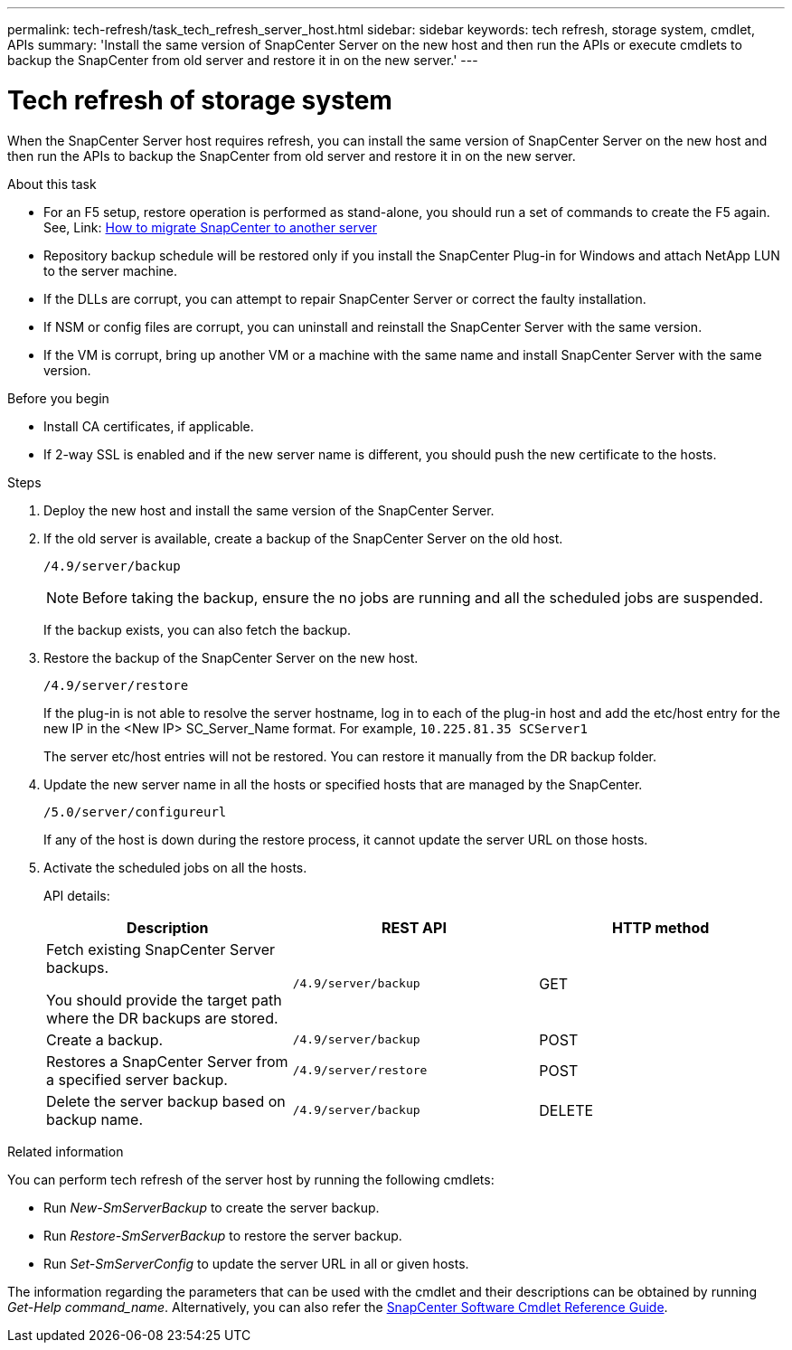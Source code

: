 ---
permalink: tech-refresh/task_tech_refresh_server_host.html
sidebar: sidebar
keywords: tech refresh, storage system, cmdlet, APIs
summary: 'Install the same version of SnapCenter Server on the new host and then run the APIs or execute cmdlets to backup the SnapCenter from old server and restore it in on the new server.'
---

= Tech refresh of storage system

:icons: font
:imagesdir: ../media/

[.lead]

When the SnapCenter Server host requires refresh, you can install the same version of SnapCenter Server on the new host and then run the APIs to backup the SnapCenter from old server and restore it in on the new server.

.About this task

* For an F5 setup, restore operation is performed as stand-alone, you should run a set of commands to create the F5 again. See, Link: https://kb.netapp.com/Advice_and_Troubleshooting/Data_Protection_and_Security/SnapCenter/How_to_Migrate_SnapCenter_migrate_to_another_Server[How to migrate SnapCenter to another server^]

* Repository backup schedule will be restored only if you install the SnapCenter Plug-in for Windows and attach NetApp LUN to the server machine.

* If the DLLs are corrupt, you can attempt to repair SnapCenter Server or correct the faulty installation.

* If NSM or config files are corrupt, you can uninstall and reinstall the SnapCenter Server with the same version.

* If the VM is corrupt, bring up another VM or a machine with the same name and install SnapCenter Server with the same version.

.Before you begin

* Install CA certificates, if applicable.
* If 2-way SSL is enabled and if the new server name is different, you should push the new certificate to the hosts.

.Steps

. Deploy the new host and install the same version of the SnapCenter Server.
. If the old server is available, create a backup of the SnapCenter Server on the old host.
+
`/4.9/server/backup`
+
NOTE: Before taking the backup, ensure the no jobs are running and all the scheduled jobs are suspended.
+
If the backup exists, you can also fetch the backup.
. Restore the backup of the SnapCenter Server on the new host.
+
`/4.9/server/restore`
+ 
If the plug-in is not able to resolve the server hostname, log in to each of the plug-in host and add the etc/host entry for the new IP in the <New IP> SC_Server_Name format.
For example, `10.225.81.35 SCServer1`
+
The server etc/host entries will not be restored. You can restore it manually from the DR backup folder.
. Update the new server name in all the hosts or specified hosts that are managed by the SnapCenter.
+
`/5.0/server/configureurl`
+
If any of the host is down during the restore process, it cannot update the server URL on those hosts.
. Activate the scheduled jobs on all the hosts.
+
API details:
+
|===
|Description|REST API|HTTP method

a|
Fetch existing SnapCenter Server backups.

You should provide the target path where the DR backups are stored.
a|
`/4.9/server/backup`
a|
GET
a|
Create a backup.
a|
`/4.9/server/backup`
a|
POST
a|
Restores a SnapCenter Server from a specified server backup.
a|
`/4.9/server/restore`
a|
POST
a|
Delete the server backup based on backup name.
a|
`/4.9/server/backup`
a|
DELETE
|===

.Related information

You can perform tech refresh of the server host by running the following cmdlets:

* Run _New-SmServerBackup_ to create the server backup.
* Run _Restore-SmServerBackup_ to restore the server backup.
* Run _Set-SmServerConfig_ to update the server URL in all or given hosts.

The information regarding the parameters that can be used with the cmdlet and their descriptions can be obtained by running _Get-Help command_name_. Alternatively, you can also refer the https://library.netapp.com/ecm/ecm_download_file/ECMLP2886205[SnapCenter Software Cmdlet Reference Guide^].